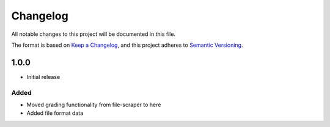 Changelog
=========
All notable changes to this project will be documented in this file.

The format is based on `Keep a Changelog <https://keepachangelog.com/en/1.1.0/>`__,
and this project adheres to `Semantic Versioning <(https://semver.org/spec/v2.0.0.html>`__.

1.0.0
-----

- Initial release

Added
~~~~~

- Moved grading functionality from file-scraper to here
- Added file format data
